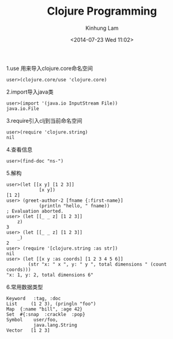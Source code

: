 #+AUTHOR: Kinhung Lam
#+EMAIL: linjxljx@gmail.com
#+TITLE: Clojure Programming
#+DATE: <2014-07-23 Wed 11:02>


1.use 用来导入clojure.core命名空间

#+begin_example
user>(clojure.core/use 'clojure.core)
#+end_example

2.import导入java类

#+begin_example
user>(import '(java.io InputStream File))
java.io.File
#+end_example

3.require引入clj到当前命名空间

#+begin_example
user>(require 'clojure.string)
nil
#+end_example

#+MORE_LINK:

4.查看信息

#+begin_example
user>(find-doc "ns-")
#+end_example

5.解构

#+begin_example
user>(let [[x y] [1 2 3]] 
            [x y])
[1 2]
user> (greet-author-2 [fname {:first-name}]
            (println "hello, " fname))
; Evaluation aborted.
user> (let [[_ _ z] [1 2 3]]
    z)
3
user> (let [[_ _ z] [1 2 3]]
    _)
2
user> (require '[clojure.string :as str])
nil
user> (let [[x y :as coords] [1 2 3 4 5 6]]
        (str "x: " x ", y: " y ", total dimensions " (count                 coords)))
"x: 1, y: 2, total dimensions 6"
#+end_example

6.常用数据类型

#+begin_example
Keyword   :tag, :doc
List     (1 2 3), (pringln "foo")
Map  {:name "bill", :age 42}
Set  #{:snap  :crackle  :pop}
Symbol    user/foo,
          java.lang.String
Vector   [1 2 3]
#+end_example
